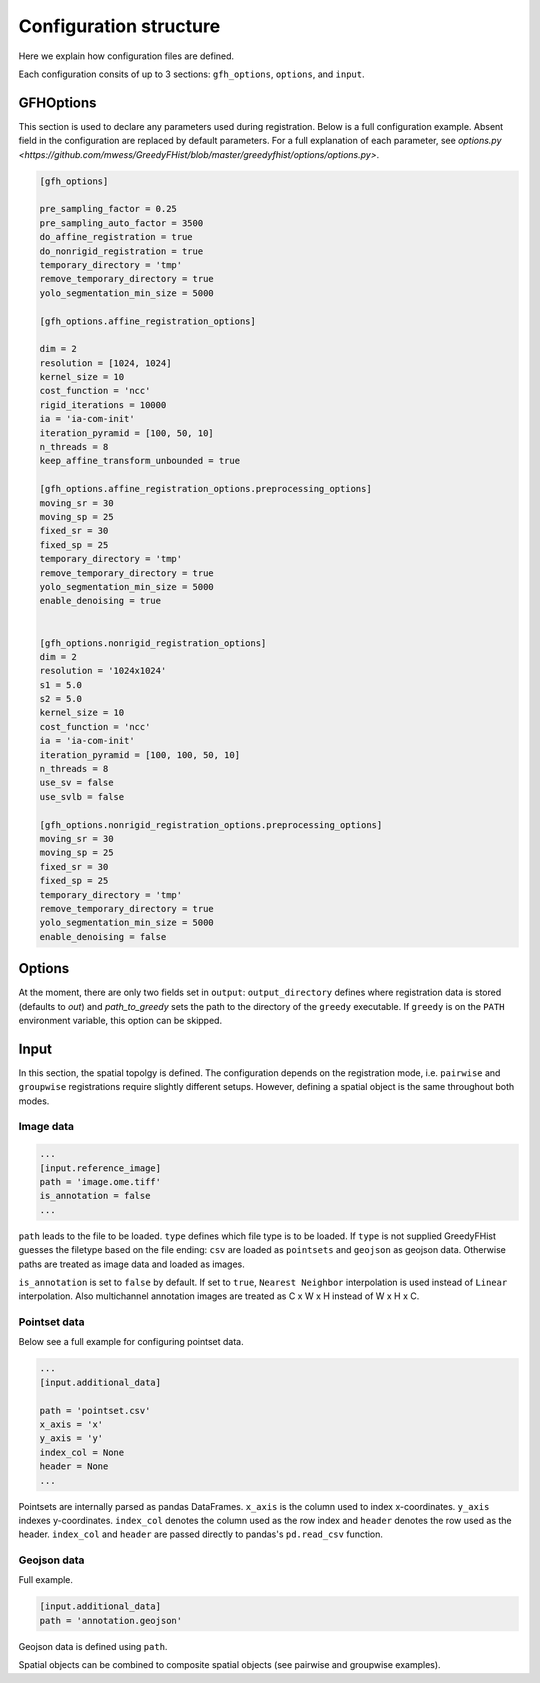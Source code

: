 .. _topics-config:

=======================
Configuration structure
=======================

Here we explain how configuration files are defined.

Each configuration consits of up to 3 sections: ``gfh_options``, ``options``, and ``input``.

----------
GFHOptions
----------

This section is used to declare any parameters used during registration. Below is a full configuration example. Absent field in the configuration are replaced by default parameters. For a full explanation of each parameter, see `options.py <https://github.com/mwess/GreedyFHist/blob/master/greedyfhist/options/options.py>`.


.. code-block::

    [gfh_options]

    pre_sampling_factor = 0.25
    pre_sampling_auto_factor = 3500
    do_affine_registration = true
    do_nonrigid_registration = true
    temporary_directory = 'tmp'
    remove_temporary_directory = true
    yolo_segmentation_min_size = 5000

    [gfh_options.affine_registration_options]

    dim = 2
    resolution = [1024, 1024]
    kernel_size = 10
    cost_function = 'ncc'
    rigid_iterations = 10000
    ia = 'ia-com-init'
    iteration_pyramid = [100, 50, 10]
    n_threads = 8
    keep_affine_transform_unbounded = true

    [gfh_options.affine_registration_options.preprocessing_options]
    moving_sr = 30
    moving_sp = 25
    fixed_sr = 30
    fixed_sp = 25
    temporary_directory = 'tmp'
    remove_temporary_directory = true
    yolo_segmentation_min_size = 5000
    enable_denoising = true


    [gfh_options.nonrigid_registration_options]
    dim = 2
    resolution = '1024x1024'
    s1 = 5.0
    s2 = 5.0
    kernel_size = 10
    cost_function = 'ncc'
    ia = 'ia-com-init'
    iteration_pyramid = [100, 100, 50, 10]
    n_threads = 8
    use_sv = false
    use_svlb = false

    [gfh_options.nonrigid_registration_options.preprocessing_options]
    moving_sr = 30
    moving_sp = 25
    fixed_sr = 30
    fixed_sp = 25
    temporary_directory = 'tmp'
    remove_temporary_directory = true
    yolo_segmentation_min_size = 5000
    enable_denoising = false


-------
Options
-------

At the moment, there are only two fields set in ``output``: ``output_directory`` defines where registration data is 
stored (defaults to `out`) and `path_to_greedy` sets the path to the directory of the ``greedy`` executable. 
If ``greedy`` is on the ``PATH`` environment variable, this option can be skipped.


-----
Input
-----

In this section, the spatial topolgy is defined. The configuration depends on the registration mode, i.e. ``pairwise`` 
and ``groupwise`` registrations require slightly different setups. However, defining a spatial 
object is the same throughout both modes.

Image data
==========


.. code-block::

    ...
    [input.reference_image]
    path = 'image.ome.tiff'
    is_annotation = false
    ...


``path`` leads to the file to be loaded. ``type`` defines which file type is to be loaded. If ``type`` is not supplied 
GreedyFHist guesses the filetype based on the file ending: ``csv`` are loaded as ``pointsets`` and ``geojson`` as 
geojson data. Otherwise paths are treated as image data and loaded as images.

``is_annotation`` is set to ``false`` by default. If set to ``true``, ``Nearest Neighbor`` interpolation is used instead of 
``Linear`` interpolation. Also multichannel annotation images are treated as C x W x H instead of W x H x C. 


Pointset data
=============

Below see a full example for configuring pointset data.

.. code-block::

    ...
    [input.additional_data]

    path = 'pointset.csv'
    x_axis = 'x'
    y_axis = 'y'
    index_col = None
    header = None
    ...


Pointsets are internally parsed as pandas DataFrames. ``x_axis`` is the column used to index x-coordinates. ``y_axis`` indexes 
y-coordinates. ``index_col`` denotes the column used as the row index and ``header`` denotes the row used as the 
header. ``index_col`` and ``header`` are passed directly to pandas's ``pd.read_csv`` function.


Geojson data
============

Full example.

.. code-block::

    [input.additional_data]
    path = 'annotation.geojson'


Geojson data is defined using ``path``.


Spatial objects can be combined to composite spatial objects (see pairwise and groupwise examples).